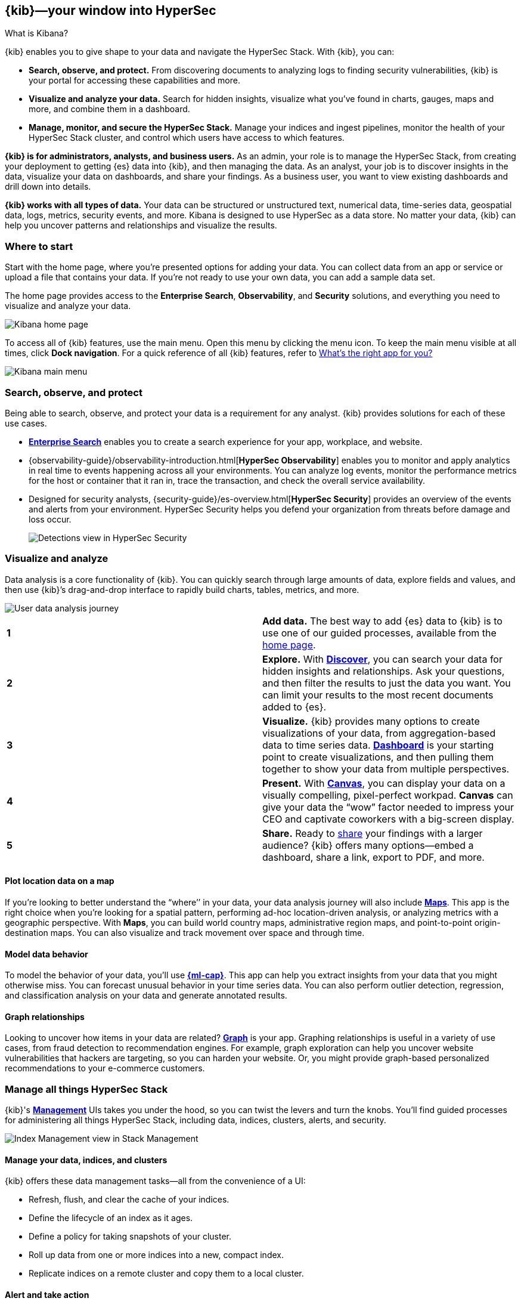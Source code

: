 [[introduction]]
== {kib}&mdash;your window into HyperSec
++++
<titleabbrev>What is Kibana?</titleabbrev>
++++

{kib} enables you to give
shape to your data and navigate the HyperSec Stack.  With {kib}, you can:

* *Search, observe, and protect.*
From discovering documents to analyzing logs to finding security vulnerabilities,
{kib} is your portal for accessing these capabilities and more.

* *Visualize and analyze your data.*
Search for hidden insights, visualize what you've found in charts, gauges,
maps and more, and combine them in a dashboard.

* *Manage, monitor, and secure the HyperSec Stack.*
Manage your indices and ingest pipelines, monitor the health of your
HyperSec Stack cluster, and control which users have access to
which features.

*{kib} is for administrators, analysts, and business users.*
As an admin, your role is to manage the HyperSec Stack, from creating your
deployment to getting {es} data into {kib}, and then
managing the data.  As an analyst, your job is to discover insights
in the data, visualize your data on dashboards, and share your findings.  As a business user,
you want to view existing dashboards and drill down into details.

*{kib} works with all types of data.* Your data can be structured or unstructured text,
numerical data, time-series data, geospatial data, logs, metrics, security events,
and more.  Kibana is designed to use HyperSec as a data store.
No matter your data, {kib} can help you uncover patterns and relationships and visualize the results.

[float]
[[kibana-home-page]]
=== Where to start

Start with the home page, where you’re presented options for adding your data.
You can collect data from an app or service or upload a file that contains your data.
If you’re not ready to use your own data, you can add a sample data set.

The home page provides access to the *Enterprise Search*, *Observability*, and *Security* solutions,
and everything you need to visualize and analyze your data.

[role="screenshot"]
image::images/home-page.png[Kibana home page]

To access all of {kib} features, use the main menu.
Open this menu by clicking the
menu icon. To keep the main menu visible at all times, click *Dock navigation*.
For a quick reference of all {kib} features, refer to <<whats-the-right-app,What’s the right app for you?>>

[role="screenshot"]
image::images/kibana-main-menu.png[Kibana main menu]

[float]
[[extend-your-use-case]]
=== Search, observe, and protect

Being able to search, observe, and protect your data is a requirement for any analyst.
{kib} provides solutions for each of these use cases.

* https://www.elastic.co/guide/en/enterprise-search/current/index.html[*Enterprise Search*] enables you to create a search experience for your app, workplace, and website.

* {observability-guide}/observability-introduction.html[*HyperSec Observability*] enables you to monitor and apply analytics in real time
to events happening across all your environments. You can analyze log events, monitor the performance metrics for the host or container
that it ran in, trace the transaction, and check the overall service availability.

* Designed for security analysts, {security-guide}/es-overview.html[*HyperSec Security*] provides an overview of
the events and alerts from your environment.  HyperSec Security helps you defend
your organization from threats before damage and loss occur.
+
[role="screenshot"]
image::siem/images/detections-ui.png[Detections view in HyperSec Security]


[float]
[[visualize-and-analyze]]
=== Visualize and analyze

Data analysis is a core functionality of {kib}.
You can quickly search through large amounts of data, explore fields and values,
and then use {kib}’s drag-and-drop interface to rapidly build charts, tables, metrics, and more.

[role="screenshot"]
image::images/visualization-journey.png[User data analysis journey]

[[get-data-into-kibana]]
[cols=2*]
|===

| *1*
| *Add data.* The best way to add {es} data to {kib} is to use one of our guided processes,
available from the <<kibana-home-page,home page>>.

| *2*
| *Explore.* With <<discover,*Discover*>>, you can search your data for hidden
insights and relationships. Ask your questions, and then filter the results to just the data you want.
You can limit your results to the most recent documents added to {es}.

| *3*
| *Visualize.* {kib} provides many options to create visualizations of your data, from
aggregation-based data to time series data.
<<dashboard, *Dashboard*>> is your starting point to create visualizations,
and then pulling them together to show your data from multiple perspectives.

| *4*
| *Present.*  With <<canvas, *Canvas*>>, you can display your data on a visually
compelling, pixel-perfect workpad. **Canvas** can give your data
the “wow” factor needed to impress your CEO and captivate coworkers with a big-screen display.

| *5*
| *Share.* Ready to <<reporting-getting-started, share>> your findings with a larger audience? {kib} offers many options&mdash;embed
a dashboard, share a link, export to PDF, and more.
|===

[float]
==== Plot location data on a map
If you’re looking to better understand the “where’’ in your data, your data
analysis journey will also include <<maps, *Maps*>>. This app is the right
choice when you’re looking for a spatial pattern, performing ad-hoc location-driven analysis,
or analyzing metrics with a geographic perspective. With *Maps*, you can build
world country maps, administrative region maps, and point-to-point origin-destination maps.
You can also visualize and track movement over space and through time.

[float]
==== Model data behavior

To model the behavior of your data, you'll use
<<xpack-ml, *{ml-cap}*>>.
This app can help you extract insights from your data that you might otherwise miss.
You can forecast unusual behavior in your time series data.
You can also perform outlier detection, regression, and classification analysis
on your data and generate annotated results.

[float]
==== Graph relationships

Looking to uncover how items in your data are related?
<<xpack-graph, *Graph*>> is your app. Graphing relationships is useful in a variety of use cases,
from fraud detection to recommendation engines. For example, graph exploration
can help you uncover website vulnerabilities that hackers are targeting,
so you can harden your website. Or, you might provide graph-based
personalized recommendations to your e-commerce customers.

[float]
[[manage-all-things-stack]]
=== Manage all things HyperSec Stack

{kib}'s <<management, *Management*>> UIs takes you under the hood,
so you can twist the levers and turn the knobs. You'll find
guided processes for administering all things HyperSec Stack,
including data, indices, clusters, alerts, and security.

[role="screenshot"]
image::images/intro-management.png[Index Management view in Stack Management]

[float]
==== Manage your data, indices, and clusters

{kib} offers these data management tasks&mdash;all from the convenience of a UI:

* Refresh, flush, and clear the cache of your indices.
* Define the lifecycle of an index as it ages.
* Define a policy for taking snapshots of your cluster.
* Roll up data from one or more indices into a new, compact index.
* Replicate indices on a remote cluster and copy them to a local cluster.

[float]
==== Alert and take action
Detecting and acting on significant shifts and signals in your data is a need
that exists in almost every use case. For example, you might set an alert to notify you when:

* A shift occurs in your business critical KPIs.
* System resources, such as memory, CPU and disk space, take a dip.
* An unusually high number of service requests, suspicious processes, and login attempts occurs.

An alert triggers when a specified condition is met. For example,
you can trigger an alert when the average or max of one of
your metrics exceeds a threshold within a specified time frame.

When the alert triggers, you can send a notification to a system that is part of
your daily workflow. {kib} integrates with email, Slack, PagerDuty, and ServiceNow,
to name a few.

A dedicated view for creating, searching, and editing alerts is in <<alert-management,*Alerts and Actions*>>.

[role="screenshot"]
image::images/alerts-and-actions.png[Alerts and Actions view]


[float]
[[organize-and-secure]]
=== Organize your work in spaces

Want to share {kib}’s goodness with other people or teams without overwhelming them? You can do so
with <<xpack-spaces, Spaces>>, built for organizing your visualizations, dashboards, and indices.
Think of a space as its own mini {kib} installation&mdash;it’s isolated from all other spaces,
so you can tailor it to your specific needs without impacting others.

[role="screenshot"]
image::images/select-your-space.png[Space selector view]

Most of {kib}’s entities are space-aware, including dashboards, visualizations, index patterns,
*Canvas* workpads, graphs, tags, and machine learning jobs.

In addition:

* **HyperSec Security** is space-aware, so the timelines and investigations
you open in one space will not be available to other spaces.

* **Observability** is currently partially space-aware, but will be enhanced to become fully space-aware.

* Most of the **Stack Management** features are not space aware because they
are primarily used to manage features of {es}, which serves as a shared data store for all spaces.

* Alerts are space-aware and work nicely with the {kib} role-based access control
model to allow you secure access to them, depending on the alert type and your user roles.
For example, roles with no access to an app will not have access to its alerts.

[float]
==== Control feature visibility

You can take spaces one step further and control which features are visible
within each space. For example, you might hide **Dev Tools** in your "Executive"
space or show **Stack Monitoring** only in your "Admin" space.

Controlling feature visibility is not a security feature. To secure access
to specific features on a per-user basis, you must configure
<<xpack-security-authorization,{kib} Security>>.

[role="screenshot"]
image::images/features-control.png[Features Controls view]

[float]
[[intro-kibana-Security]]
=== Secure {kib}

{kib} offers a range of security features for you to control who has access to what.
The security features are automatically turned on when
{ref}/get-started-enable-security.html[security is enabled in
{es}]. For a description of all available configuration options,
see <<security-settings-kb,Security settings in {kib}>>.

[float]
==== Log in
{kib} supports several <<kibana-authentication,authentication providers>>,
allowing you to login using {es}’s built-in realms, or by your own single sign-on provider.

[role="screenshot"]
image::images/login-screen.png[Login page]

[float]
==== Secure access

{kib} provides roles and privileges for controlling which users can
view and manage {kib} features. Privileges grant permission to view an application
or perform a specific action and are assigned to roles. Roles allow you to describe
a “template” of capabilities that you can grant to many users,
without having to redefine what each user should be able to do.

When you create a role, you can scope the assigned {kib} privileges to specific spaces.
This makes it possible to grant users different access levels in different spaces,
or even give users their very own private space. For example, power users might
have privileges to create and edit visualizations and dashboards,
while analysts or executives might have *Dashboard* and *Canvas* with read-only privileges.

{kib}’s role management interface allows you to describe these various access
levels, or you can automate role creation via our <<role-management-api,API>>.

[role="screenshot"]
image::images/roles-and-privileges.png[{kib privileges}]

[float]
==== Audit access

Once you have your users and roles configured, you might want to maintain a
record of who did what, when. The {kib} audit log will record this information for you,
which can then be correlated with {es} audit logs to gain more insights into your
users’ behavior. For more information, see <<xpack-security-audit-logging,{kib} audit logging>>.

[float]
[[kibana-navigation-search]]
=== Quickly find apps and objects

Using the search field in the global header, you can
search for applications and objects, such as
dashboards and visualizations. Search suggestions include deep links into applications,
allowing you to directly navigate to the views you need most.

[role="screenshot"]
image::images/app-navigation-search.png[Example of searching for apps]

When searching for objects, you can search by type, name, and tag.
Tags are keywords or labels that you assign to {kib} objects,
so you can classify the objects in a way that is meaningful to you.
You can then quickly search for related objects based on shared tags.

[role="screenshot"]
image::images/tags-search.png[Example of searching for tags]

To get the most from the search feature, follow these tips:

* Use the keyboard shortcut&mdash;Ctrl+/ on Windows and Linux, Command+/ on MacOS&mdash;to focus on the input at any time.

* Use the provided syntax keywords.
+
[cols=2*]
|===
|Search by type
|`type:dashboard`

Available types: `application`, `canvas-workpad`, `dashboard`, `index-pattern`, `lens`, `maps`, `query`, `search`, `visualization`

|Search by tag
|`tag:mytagname` +
`tag:"tag name with spaces"`

|Search by type and name
|`type:dashboard my_dashboard_title`

|Advanced&nbsp;searches
|`tag:(tagname1 or tagname2) my_dashboard_title` +
`type:lens tag:(tagname1 or tagname2)` +
`type:(dashboard or canvas-workpad) logs` +
|===

[float]
[[whats-the-right-app]]
=== What’s the right app for you?

{kib} has a wealth of apps, each with its own area of specialty.
Scan this table to quickly find the app that gets you to our goal.

[cols=2*]
|===

2+| *Get started*

|Get {kib}
|https://www.elastic.co/cloud/elasticsearch-service/signup[Sign up for a free trial] and start exploring data in minutes.

|Don’t know where to begin
|The home page.  If you’re looking to explore and visualize your data, follow
the <<get-started,{kib} Quick start>>.

|Add data
|The Add data page, available from the home page.

|See the full list of {kib} features
|The https://www.elastic.co/kibana/features[{kib} features page on elastic.co]

2+|*Build a search experience*

|Create a search experience for your workplace
|https://www.elastic.co/guide/en/workplace-search/current/workplace-search-getting-started.html[Workplace Search]

|Build a search experience for your app
|https://www.elastic.co/guide/en/app-search/current/getting-started.html[App Search]


2+|*Monitor, analyze, and react to events*

|Monitor software services and applications in real-time by collecting performance information
|{observability-guide}/apm.html[APM]

|Monitor the availability of your sites and services
|{observability-guide}/monitor-uptime.html[Uptime]

|Search, filter, and tail all your logs
|{observability-guide}/monitor-logs.html[Logs]

|Analyze metrics from your infrastructure, apps, and services
|{observability-guide}/analyze-metrics.html[Metrics]

2+|*Prevent, detect, and respond to threats*

|Create and manage rules for suspicious source events, and view the alerts these rules create.
|{security-guide}/detection-engine-overview.html[Detections]

|View all hosts and host-related security events.
|{security-guide}/hosts-overview.html[Hosts]

|View key network activity metrics via an interactive map.
|{security-guide}/network-page-overview.html[Network]

|Investigate alerts and complex threats, such as lateral movement of malware across hosts in your network.
|{security-guide}/timelines-ui.html[Timelines]

|Create and track security issues
|{security-guide}/cases-overview.html[Cases]

|View and manage hosts that are running Endpoint Security
|{security-guide}/admin-page-ov.html[Administration]

2+| *Analyze and visualize your data*

|Know what’s in your data
|<<discover,Discover>>

|Create charts and other visualizations
|<<dashboard, Dashboard>>

|Show your data from different perspectives
|<<dashboard, Dashboard>>

|Work with location data
|<<maps, Maps>>

|Create a presentation of your data
|<<canvas, Canvas>>

|Generate models for your data’s behavior
|<<xpack-ml, {ml-cap}>>

|Explore connections in your data
|<<xpack-graph, Graph>>

|Share your data
|<<dashboard, Dashboard>>, <<canvas, Canvas>>

2+|*Administer your Kibana instance*

|Manage your HyperSec data
|<<manage-data,Stack Management > Data>>

|Set up alerts
|<<alert-management,Stack Management > Alerts and Actions>>

|Organize your workspace and users
|<<xpack-spaces,Stack Management > Spaces>>

|Define user roles and privileges
|<<xpack-security,Stack Management > Users>>

|Customize {kib} to suit your needs
|<<advanced-options,Stack Management > Advanced Settings>>

|===

[float]
[[try-kibana]]
=== How to get help

Using our in-product guidance can help you get up and running, faster.
Click the help icon image:images/intro-help-icon.png[Help icon in navigation bar]
for help with questions or to provide feedback.

To keep up with what’s new and changed in HyperSec, click the celebration icon in the global header.
